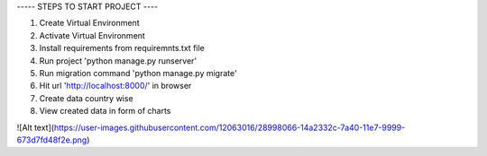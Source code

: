 
----- STEPS TO START PROJECT ----

1. Create Virtual Environment
2. Activate Virtual Environment
3. Install requirements from requiremnts.txt file
4. Run project 'python manage.py runserver'
5. Run migration command 'python manage.py migrate'
6. Hit url 'http://localhost:8000/' in browser
7. Create data country wise
8. View created data in form of charts


![Alt text](https://user-images.githubusercontent.com/12063016/28998066-14a2332c-7a40-11e7-9999-673d7fd48f2e.png)
